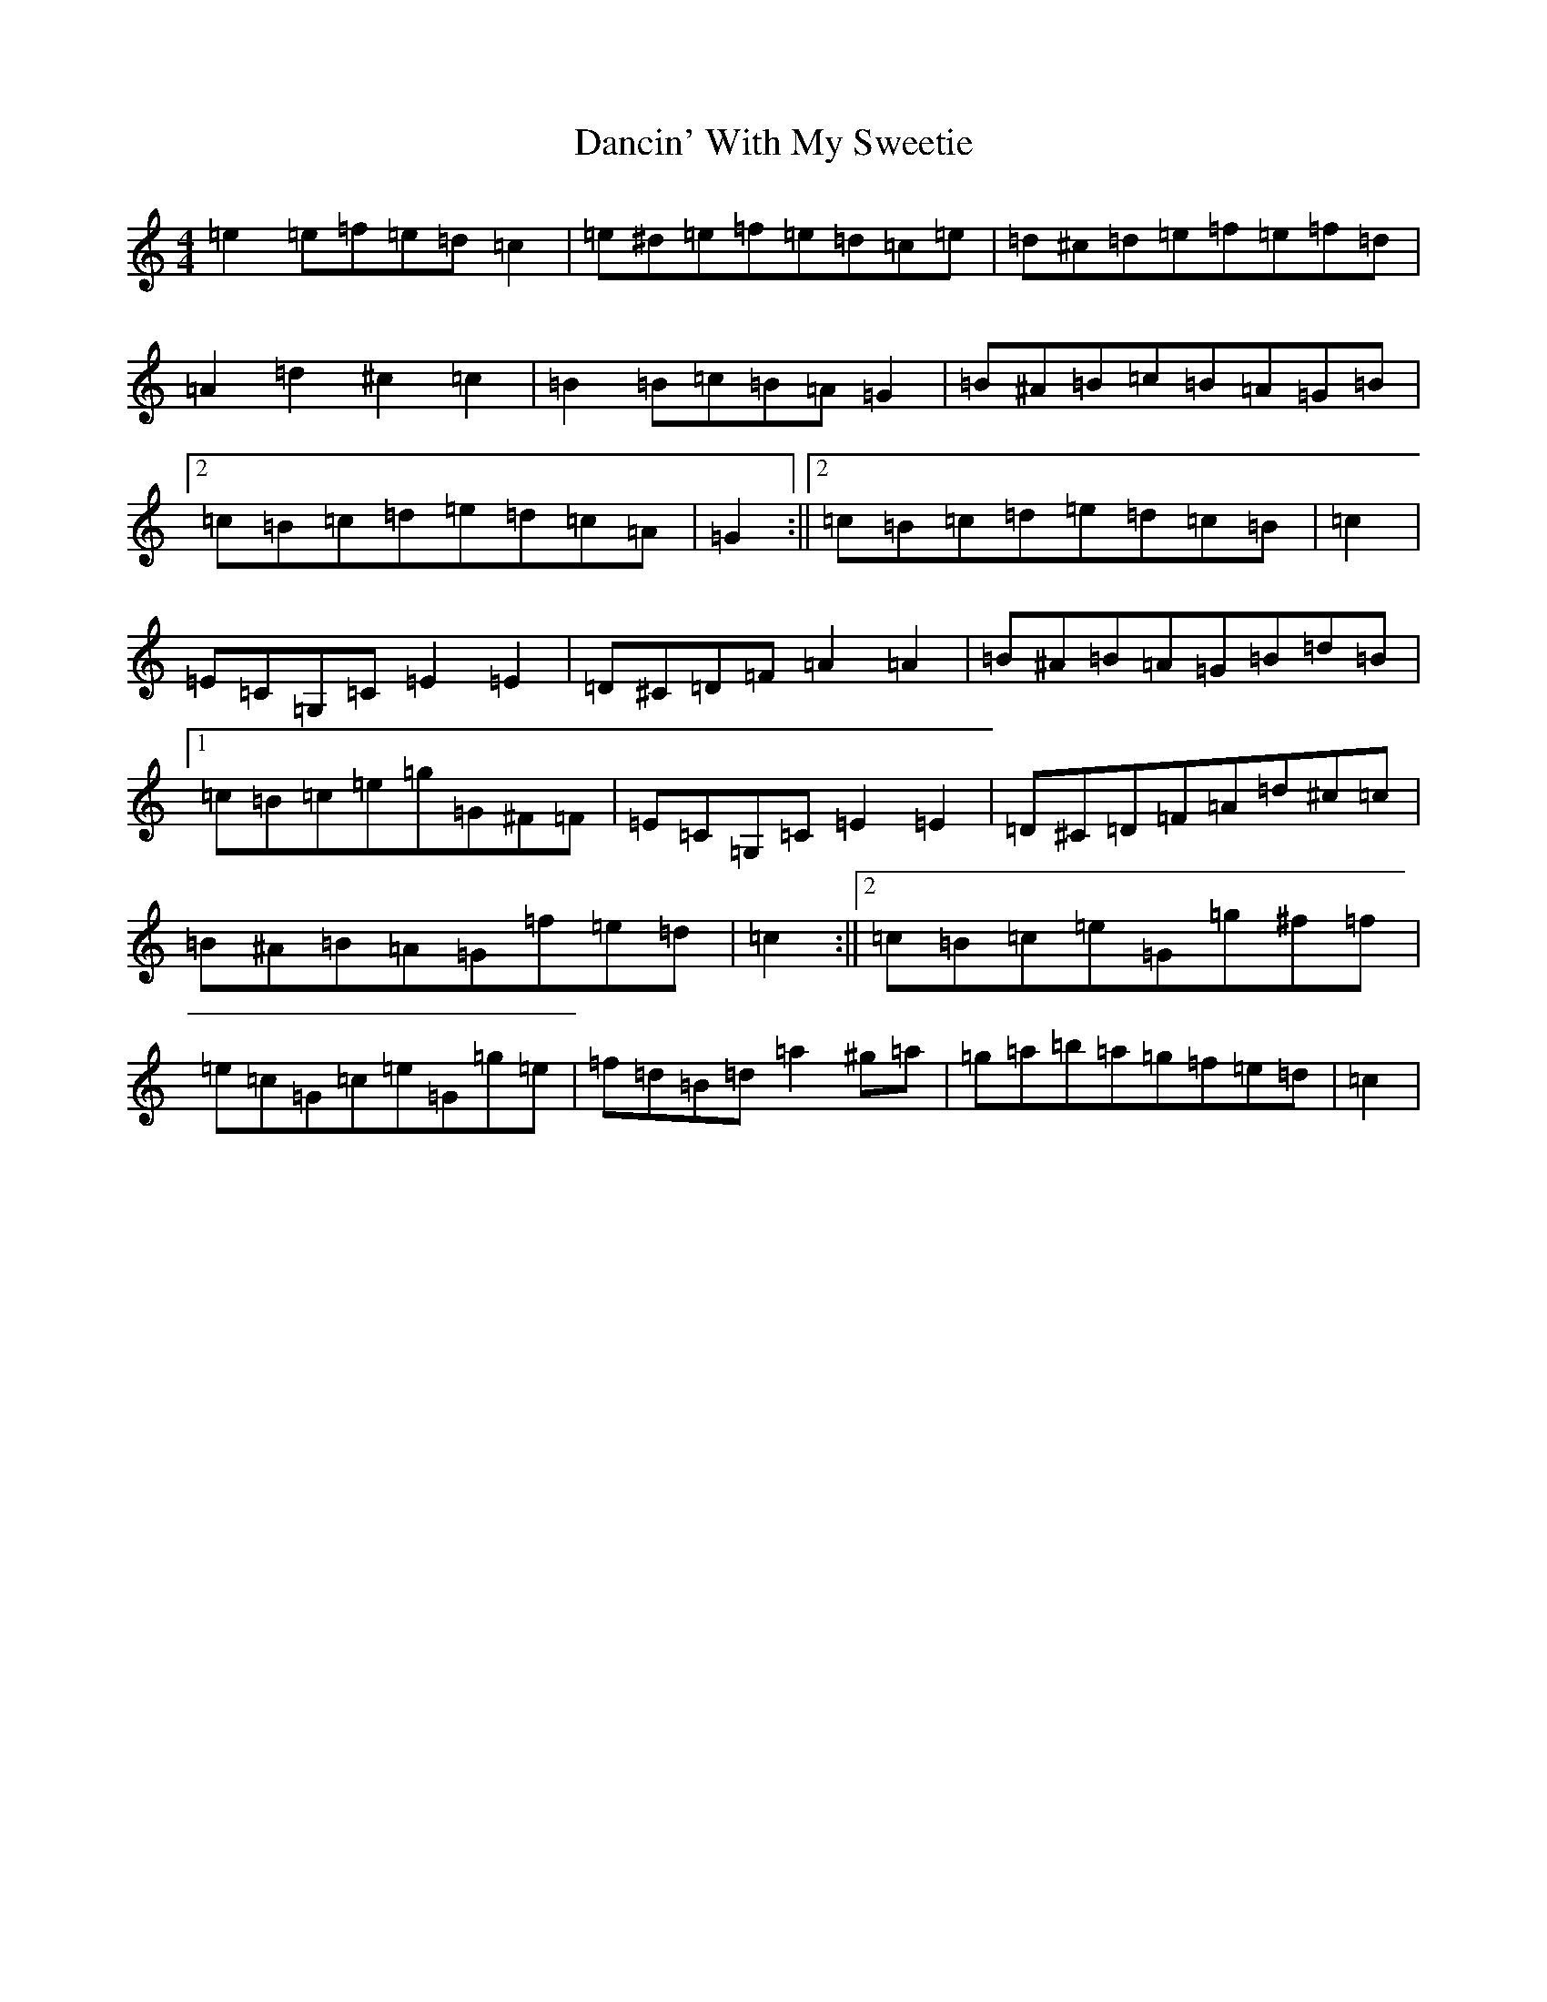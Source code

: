 X: 4791
T: Dancin' With My Sweetie
S: https://thesession.org/tunes/8851#setting19743
R: barndance
M:4/4
L:1/8
K: C Major
=e2=e=f=e=d=c2|=e^d=e=f=e=d=c=e|=d^c=d=e=f=e=f=d|=A2=d2^c2=c2|=B2=B=c=B=A=G2|=B^A=B=c=B=A=G=B|2=c=B=c=d=e=d=c=A|=G2:||2=c=B=c=d=e=d=c=B|=c2|=E=C=G,=C=E2=E2|=D^C=D=F=A2=A2|=B^A=B=A=G=B=d=B|1=c=B=c=e=g=G^F=F|=E=C=G,=C=E2=E2|=D^C=D=F=A=d^c=c|=B^A=B=A=G=f=e=d|=c2:||2=c=B=c=e=G=g^f=f|=e=c=G=c=e=G=g=e|=f=d=B=d=a2^g=a|=g=a=b=a=g=f=e=d|=c2|